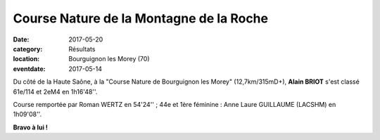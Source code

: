 Course Nature de la Montagne de la Roche
========================================

:date: 2017-05-20
:category: Résultats
:location: Bourguignon les Morey (70)
:eventdate: 2017-05-14



.. image:: http://assets.acr-dijon.org/blm17.jpg

Du côté de la Haute Saône, à la "Course Nature de Bourguignon les Morey" (12,7km/315mD+), **Alain BRIOT** s'est classé 61e/114 et 2eM4 en 1h16'48''.

Course remportée par Roman WERTZ en 54'24'' ; 44e et 1ère féminine : Anne Laure GUILLAUME (LACSHM) en 1h09'08''.

**Bravo à lui !**
